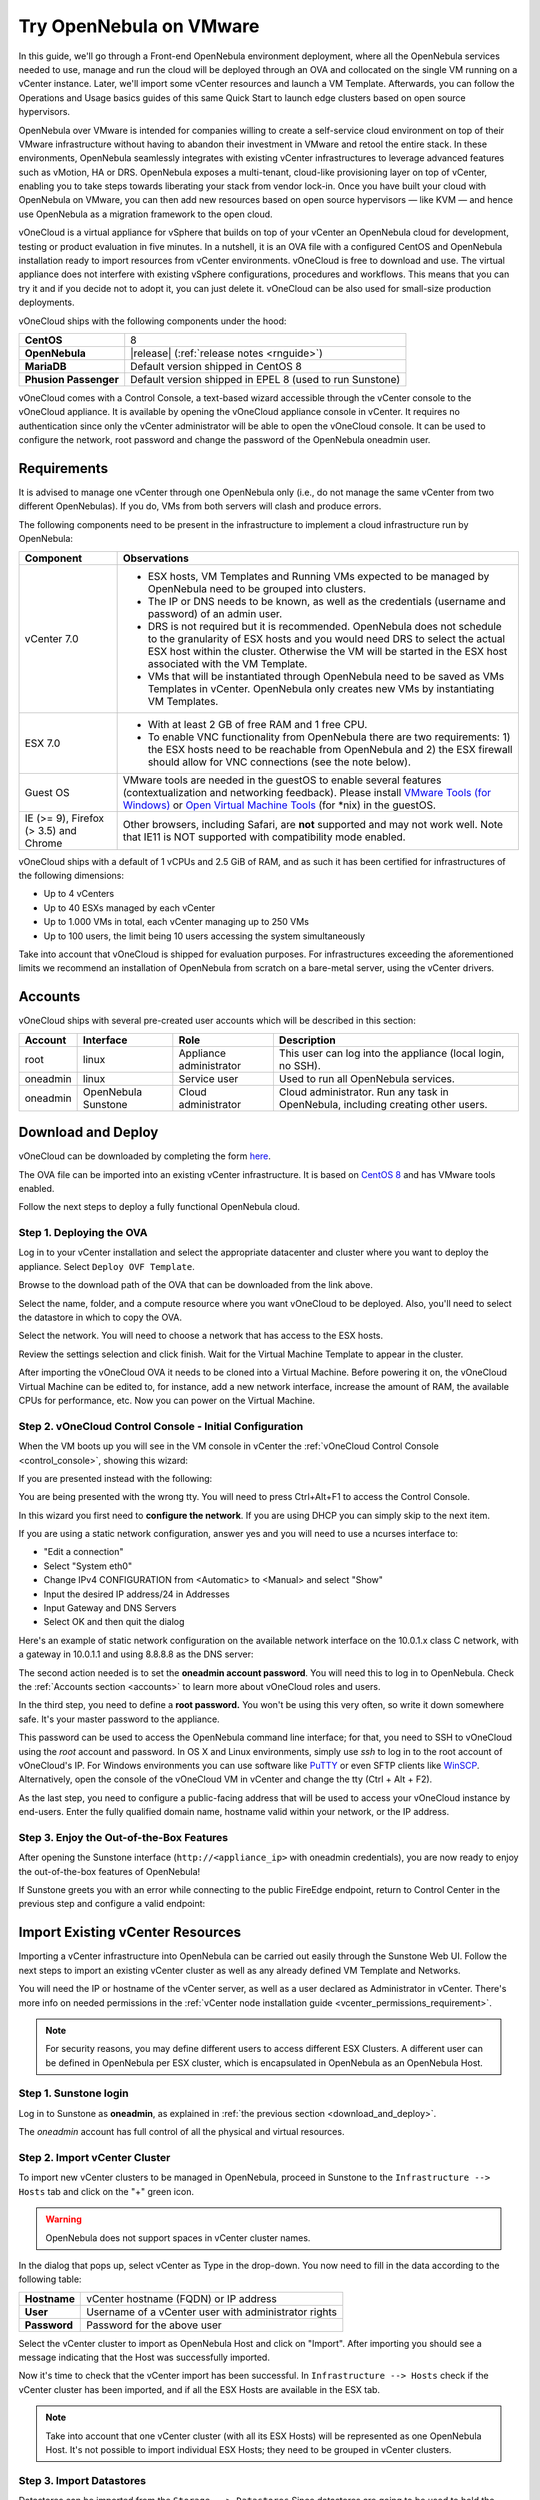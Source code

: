 .. _try_opennebula_on_vmware:

========================
Try OpenNebula on VMware
========================

In this guide, we'll go through a Front-end OpenNebula environment deployment, where all the OpenNebula services needed to use, manage and run the cloud will be deployed through an OVA and collocated on the single VM running on a vCenter instance. Later, we'll import some vCenter resources and launch a VM Template. Afterwards, you can follow the Operations and Usage basics guides of this same Quick Start to launch edge clusters based on open source hypervisors.

OpenNebula over VMware is intended for companies willing to create a self-service cloud environment on top of their VMware infrastructure without having to abandon their investment in VMware and retool the entire stack. In these environments, OpenNebula seamlessly integrates with existing vCenter infrastructures to leverage advanced features such as vMotion, HA or DRS. OpenNebula exposes a multi-tenant, cloud-like provisioning layer on top of vCenter, enabling you to take steps towards liberating your stack from vendor lock-in. Once you have built your cloud with OpenNebula on VMware, you can then add new resources based on open source hypervisors ⁠— like KVM — and hence use OpenNebula as a migration framework to the open cloud.

.. image:: /images/vonecloud_logo.png
    :align: center

vOneCloud is a virtual appliance for vSphere that builds on top of your vCenter an OpenNebula cloud for development, testing or product evaluation in five minutes. In a nutshell, it is an OVA file with a configured CentOS and OpenNebula installation ready to import resources from vCenter environments. vOneCloud is free to download and use. The virtual appliance does not interfere with existing vSphere configurations, procedures and workflows. This means that you can try it and if you decide not to adopt it, you can just delete it. vOneCloud can be also used for small-size production deployments.

vOneCloud ships with the following components under the hood:

+-----------------------+--------------------------------------------------------------------------------------------------+
|       **CentOS**      |                                                8                                                 |
+-----------------------+--------------------------------------------------------------------------------------------------+
| **OpenNebula**        | |release| (:ref:`release notes <rnguide>`)                                                       |
+-----------------------+--------------------------------------------------------------------------------------------------+
| **MariaDB**           | Default version shipped in CentOS 8                                                              |
+-----------------------+--------------------------------------------------------------------------------------------------+
| **Phusion Passenger** | Default version shipped in EPEL 8 (used to run Sunstone)                                         |
+-----------------------+--------------------------------------------------------------------------------------------------+

.. _control_console:

vOneCloud comes with a Control Console, a text-based wizard accessible through the vCenter console to the vOneCloud appliance. It is available by opening the vOneCloud appliance console in vCenter. It requires no authentication since only the vCenter administrator will be able to open the vOneCloud console. It can be used to configure the network, root password and change the password of the OpenNebula oneadmin user.

.. _vonecloud_requirements:

Requirements
============

It is advised to manage one vCenter through one OpenNebula only (i.e., do not manage the same vCenter from two different OpenNebulas). If you do, VMs from both servers will clash and produce errors.

The following components need to be present in the infrastructure to implement a cloud infrastructure run by OpenNebula:

+---------------------------------------+---------------------------------------------------------------------------------------------------------------------------------------------------------------------------------------------------------------------------------------------------------------------------------------------------------------------------+
|             **Component**             |                                                                                                                                                      **Observations**                                                                                                                                                     |
+---------------------------------------+---------------------------------------------------------------------------------------------------------------------------------------------------------------------------------------------------------------------------------------------------------------------------------------------------------------------------+
| vCenter 7.0                           | - ESX hosts, VM Templates and Running VMs expected to be managed by OpenNebula need to be grouped into clusters.                                                                                                                                                                                                          |
|                                       | - The IP or DNS needs to be known, as well as the credentials (username and password) of an admin user.                                                                                                                                                                                                                   |
|                                       | - DRS is not required but it is recommended. OpenNebula does not schedule to the granularity of ESX hosts and you would need DRS to select the actual ESX host within the cluster. Otherwise the VM will be started in the ESX host associated with the VM Template.                                                      |
|                                       | - VMs that will be instantiated through OpenNebula need to be saved as VMs Templates in vCenter. OpenNebula only creates new VMs by instantiating VM Templates.                                                                                                                                                           |
+---------------------------------------+---------------------------------------------------------------------------------------------------------------------------------------------------------------------------------------------------------------------------------------------------------------------------------------------------------------------------+
| ESX 7.0                               | - With at least 2 GB of free RAM and 1 free CPU.                                                                                                                                                                                                                                                                          |
|                                       | - To enable VNC functionality from OpenNebula there are two requirements: 1) the ESX hosts need to be reachable from OpenNebula and 2) the ESX firewall should allow for VNC connections (see the note below).                                                                                                            |
+---------------------------------------+---------------------------------------------------------------------------------------------------------------------------------------------------------------------------------------------------------------------------------------------------------------------------------------------------------------------------+
| Guest OS                              | VMware tools are needed in the guestOS to enable several features (contextualization and networking feedback). Please install `VMware Tools (for Windows) <https://docs.vmware.com/en/VMware-Tools/index.html>`__ or `Open Virtual Machine Tools <https://github.com/vmware/open-vm-tools>`__ (for \*nix) in the guestOS. |
+---------------------------------------+---------------------------------------------------------------------------------------------------------------------------------------------------------------------------------------------------------------------------------------------------------------------------------------------------------------------------+
| IE (>= 9), Firefox (> 3.5) and Chrome | Other browsers, including Safari, are **not** supported and may not work well. Note that IE11 is NOT supported with compatibility mode enabled.                                                                                                                                                                           |
+---------------------------------------+---------------------------------------------------------------------------------------------------------------------------------------------------------------------------------------------------------------------------------------------------------------------------------------------------------------------------+

vOneCloud ships with a default of 1 vCPUs and 2.5 GiB of RAM, and as such it has been certified for infrastructures of the following dimensions:

- Up to 4 vCenters
- Up to 40 ESXs managed by each vCenter
- Up to 1.000 VMs in total, each vCenter managing up to 250 VMs
- Up to 100 users, the limit being 10 users accessing the system simultaneously

Take into account that vOneCloud is shipped for evaluation purposes. For infrastructures exceeding the aforementioned limits we recommend an installation of OpenNebula from scratch on a bare-metal server, using the vCenter drivers.

.. _accounts:

Accounts
================================================================================

vOneCloud ships with several pre-created user accounts which will be described in this section:

+----------+---------------------+-------------------------+----------------------------------------------------------------------------------+
| Account  |      Interface      |           Role          |                                   Description                                    |
+==========+=====================+=========================+==================================================================================+
| root     | linux               | Appliance administrator | This user can log into the appliance (local login, no SSH).                      |
+----------+---------------------+-------------------------+----------------------------------------------------------------------------------+
| oneadmin | linux               | Service user            | Used to run all OpenNebula services.                                             |
+----------+---------------------+-------------------------+----------------------------------------------------------------------------------+
| oneadmin | OpenNebula Sunstone | Cloud administrator     | Cloud administrator. Run any task in OpenNebula, including creating other users. |
+----------+---------------------+-------------------------+----------------------------------------------------------------------------------+

.. _download_and_deploy:

Download and Deploy
================================================================================

vOneCloud can be downloaded by completing the form `here <https://opennebula.io/get-vonecloud>`__.

The OVA file can be imported into an existing vCenter infrastructure. It is based on `CentOS 8 <http://www.centos.org/>`__ and has VMware tools enabled.

Follow the next steps to deploy a fully functional OpenNebula cloud.

Step 1. Deploying the OVA
--------------------------------------------------------------------------------

Log in to your vCenter installation and select the appropriate datacenter and cluster where you want to deploy the appliance. Select ``Deploy OVF Template``.

.. image:: /images/vOneCloud-download-deploy-001.png
    :align: center

Browse to the download path of the OVA that can be downloaded from the link above.

Select the name, folder, and a compute resource where you want vOneCloud to be deployed. Also, you'll need to select the datastore in which to copy the OVA.

Select the network. You will need to choose a network that has access to the ESX hosts.

Review the settings selection and click finish. Wait for the Virtual Machine Template to appear in the cluster.

.. image:: /images/vOneCloud-download-deploy-007.png
    :align: center

After importing the vOneCloud OVA it needs to be cloned into a Virtual Machine. Before powering it on, the vOneCloud Virtual Machine can be edited to, for instance, add a new network interface, increase the amount of RAM, the available CPUs for performance, etc. Now you can power on the Virtual Machine.

.. _download_and_deploy_control_console:

Step 2. vOneCloud Control Console - Initial Configuration
--------------------------------------------------------------------------------

When the VM boots up you will see in the VM console in vCenter the :ref:`vOneCloud Control Console <control_console>`, showing this wizard:

.. image:: /images/control-console.png
    :align: center

If you are presented instead with the following:

.. image:: /images/control-console-wrong.png
    :align: center

You are being presented with the wrong tty. You will need to press Ctrl+Alt+F1 to access the Control Console.

In this wizard you first need to **configure the network**. If you are using DHCP you can simply skip to the next item.

If you are using a static network configuration, answer yes and you will need to use a ncurses interface to:

- "Edit a connection"
- Select "System eth0"
- Change IPv4 CONFIGURATION from <Automatic> to <Manual> and select "Show"
- Input the desired IP address/24 in Addresses
- Input Gateway and DNS Servers
- Select OK and then quit the dialog

Here's an example of static network configuration on the available network interface on the 10.0.1.x class C network, with a gateway in 10.0.1.1 and using 8.8.8.8 as the DNS server:

.. image:: /images/network-conf-example.png
    :align: center

The second action needed is to set the **oneadmin account password**. You will need this to log in to OpenNebula. Check the :ref:`Accounts section <accounts>` to learn more about vOneCloud roles and users.

.. image:: /images/set_oneadmin_password.png
    :align: center

.. _advanced_login:

In the third step, you need to define a **root password.** You won't be using this very often, so write it down somewhere safe. It's your master password to the appliance.

This password can be used to access the OpenNebula command line interface; for that, you need to SSH to vOneCloud using the `root` account and password. In OS X and Linux environments, simply use `ssh` to log in to the root account of vOneCloud's IP. For Windows environments you can use software like `PuTTY <http://www.chiark.greenend.org.uk/~sgtatham/putty/download.html>`__ or even SFTP clients like `WinSCP <https://winscp.net/>`__. Alternatively, open the console of the vOneCloud VM in vCenter and change the tty (Ctrl + Alt + F2).

As the last step, you need to configure a public-facing address that will be used to access your vOneCloud instance by end-users. Enter the fully qualified domain name, hostname valid within your network, or the IP address.

.. image:: /images/control-console-fe-endpoint.png
    :align: center

Step 3. Enjoy the Out-of-the-Box Features
--------------------------------------------------------------------------------

After opening the Sunstone interface (``http://<appliance_ip>`` with oneadmin credentials), you are now ready to enjoy the out-of-the-box features of OpenNebula!

.. image:: /images/sunstone-main.png
    :align: center

If Sunstone greets you with an error while connecting to the public FireEdge endpoint, return to Control Center in the previous step and configure a valid endpoint:

.. image:: /images/sunstone-fe-error.png
    :align: center

.. _import_vcenter:

Import Existing vCenter Resources
=================================

Importing a vCenter infrastructure into OpenNebula can be carried out easily through the Sunstone Web UI. Follow the next steps to import an existing vCenter cluster as well as any already defined VM Template and Networks.

You will need the IP or hostname of the vCenter server, as well as a user declared as Administrator in vCenter. There's more info on needed permissions in the :ref:`vCenter node installation guide <vcenter_permissions_requirement>`.

.. note:: For security reasons, you may define different users to access different ESX Clusters. A different user can be defined in OpenNebula per ESX cluster, which is encapsulated in OpenNebula as an OpenNebula Host.

Step 1. Sunstone login
-----------------------

Log in to Sunstone as **oneadmin**, as explained in :ref:`the previous section <download_and_deploy>`.

The *oneadmin* account has full control of all the physical and virtual resources.

.. _acquire_resources:

Step 2. Import vCenter Cluster
------------------------------

To import new vCenter clusters to be managed in OpenNebula, proceed in Sunstone to the ``Infrastructure --> Hosts`` tab and click on the "+" green icon.

.. image:: /images/import_host.png
    :align: center

.. warning:: OpenNebula does not support spaces in vCenter cluster names.

In the dialog that pops up, select vCenter as Type in the drop-down. You now need to fill in the data according to the following table:

+--------------+------------------------------------------------------+
| **Hostname** | vCenter hostname (FQDN) or IP address                |
+--------------+------------------------------------------------------+
| **User**     | Username of a vCenter user with administrator rights |
+--------------+------------------------------------------------------+
| **Password** | Password for the above user                          |
+--------------+------------------------------------------------------+

Select the vCenter cluster to import as OpenNebula Host and click on "Import". After importing you should see a message indicating that the Host was successfully imported.

.. _import_running_vms:

Now it's time to check that the vCenter import has been successful. In ``Infrastructure --> Hosts`` check if the vCenter cluster has been imported, and if all the ESX Hosts are available in the ESX tab.

.. note:: Take into account that one vCenter cluster (with all its ESX Hosts) will be represented as one OpenNebula Host. It's not possible to import individual ESX Hosts; they need to be grouped in vCenter clusters.

Step 3. Import Datastores
---------------------------------------------------------------------------------

.. _import_images_and_ds:

Datastores can be imported from the ``Storage --> Datastores`` Since datastores are going to be used to hold the images from VM Templates, all datastores **must** be imported before VM Template import.

vCenter datastores hosts VMDK files and other file types so VMs and templates can use them, and these datastores can be represented in OpenNebula as both an Images Datastore and a System Datastore:

- Images Datastore. Stores the images repository. VMDK files are represented as OpenNebula images stored in this datastore.
- System Datastore. Holds disk for running virtual machines, copied or cloned from the Images Datastore.

For example, if we have a vcenter datastore called ''nfs'', when we import the vCenter datastore into OpenNebula, two OpenNebula datastores will be created as an Images Datastore and as a System Datastore pointing to the same vCenter datastore.

First go to ``Storage --> Datastores`` , click on the "+" green icon and click on "Import". Select the Host (vCenter cluster) and click on "Get Datastores".

.. image:: /images/import_datastore_getDatastores.png
    :align: center

Select the datastore to import and click on "Import". After importing you should see a message indicating that the datastore was successfully imported.

.. note:: If the vCenter instance features a read-only datastore, please be aware that you should disable the SYSTEM representation of the datastore after importing it to avoid OpenNebula trying to deploy VMs in it.

.. _import_networks:

Step 4. Import Networks
---------------------------------------------------------------------------------

Similarly, Port Groups, Distributed Port Groups and NSX-T / NSX-V logical switches, can also be imported using a similar ``Import`` button in ``Network --> Virtual Networks``.

Select the Host and click on "Get Networks". Select the Network and click on ``Import``. After importing you should see a message indicating that the network was successfully imported.

.. image:: /images/import_vnet_import_success.png
    :align: center

Virtual Networks can be further refined with the inclusion of different Address Ranges. This refinement can be done at import time, defining the size of the network using one of the following supported Address Ranges:

- IPv4: Need to define at least starting IP address. MAC address can be defined as well
- IPv6: Can optionally define starting MAC address, GLOBAL PREFIX, and ULA PREFIX
- Ethernet: Does not manage IP addresses but rather MAC addresses. If a starting MAC is not provided, OpenNebula will generate one.

.. _import_vm_templates:

Step 5. Import VM Templates
---------------------------------------------------------------------------------

.. warning:: Since datastores are going to be used to hold the images from VM Templates, all datastore **must** be imported before VM Template import.

In OpenNebula, Virtual Machines are deployed from VMware VM Templates that must exist previously in vCenter and must be imported into OpenNebula. There is a one-to-one relationship between each VMware VM Template and the equivalent OpenNebula VM Template. Users will then instantiate the OpenNebula VM Template and OpenNebula will create a Virtual Machine clone from the vCenter template.

vCenter **VM Templates** can be imported and reacquired using the ``Import`` button in ``Templates --> VMs``.

.. image:: /images/import_template.png
    :align: center

Select the Host and click on "Get Templates". Select the template to import and click on "Import".

.. _operations_on_templates:
.. _vmtemplates_and_networks:

When a VMware VM Template is imported, OpenNebula will detect any virtual disk and network interface within the template. For each virtual disk, OpenNebula will create an image representing each disk discovered in the template. In the same way, OpenNebula will create a network representation for each standard or distributed port group associated with virtual network interfaces found in the template. The imported OpenNebula VM templates can be modified by selecting the VM Template in ``Virtual Resources --> Templates`` and clicking on the Update button.

If the vCenter infrastructure has running or powered off **Virtual Machines**, OpenNebula can import and subsequently manage them. To import vCenter VMs, proceed to the **Wilds** tab in the Host info tab representing the vCenter cluster the VMs are running in, select the VMs to be imported and click on the import button.

.. _operations_on_running_vms:

After the VMs are in the running state, you can operate on their life-cycle, assign them to particular users, attach or detach network interfaces, create snapshots, do capacity resizing (change CPU and MEMORY after powering the VMs off), etc.

.. _cluster_prefix:

.. note:: Resources imported from vCenter will have their names appended with the name of the cluster where these resources belong in vCenter, to ease their identification within OpenNebula.

Step 6. Verification - Launch a VM
---------------------------------------------------------------

Let's check out this OpenNebula installation doing what it does best: launching Virtual Machines. Go to your ``Instances -> VMs`` tab in Sunstone and click on the "+" green icon. Select the VM Template imported in the previous step (feel free to change any configuration aspect) and click on Create.

.. image:: /images/instantiate_vcenter_vm_template.png
    :align: center

OK! Your VM should be up and running switfly. Check the console icon to access your VM through VMRC within Sunstone.

Now you can proceed to :ref:`Operations Basics <operation_basics>` to launch an edge cluster on a public cloud provider.
